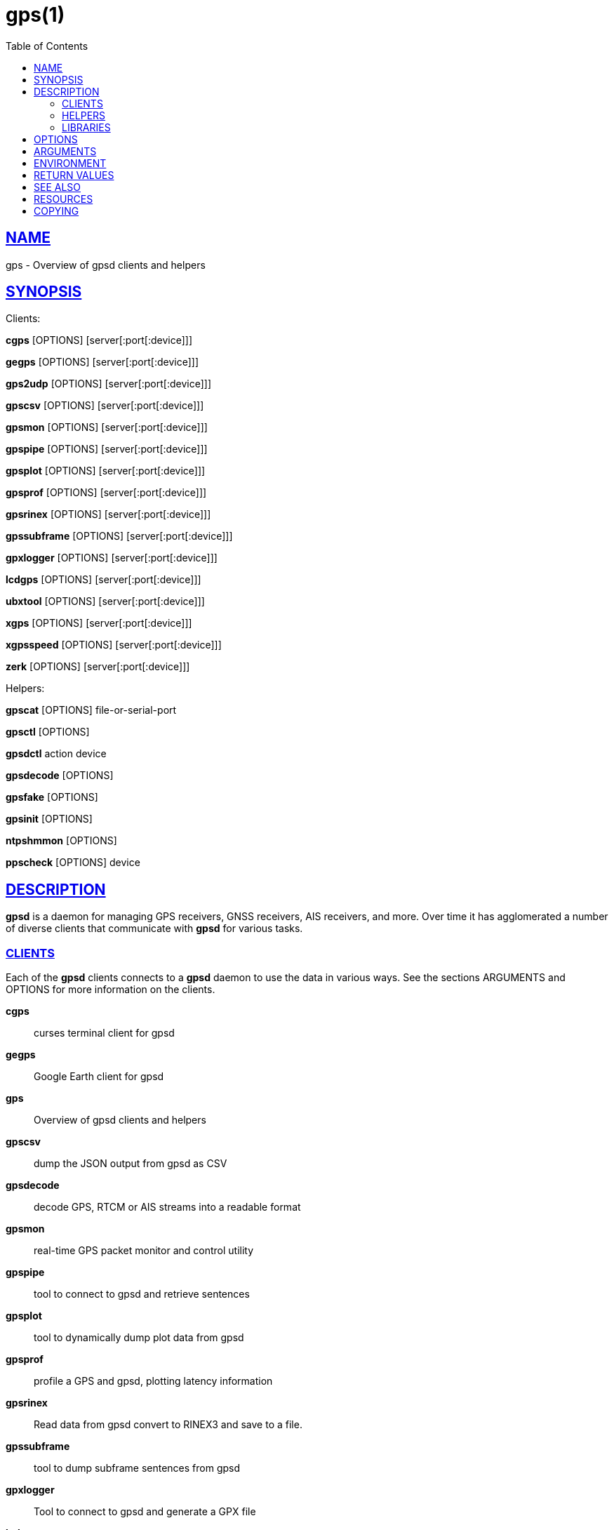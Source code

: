 = gps(1)
:date: 25 February 2021
:keywords: gps, gpsd
:manmanual: GPSD Documentation
:mansource: GPSD Version {gpsdver}
:robots: index,follow
:sectlinks:
:toc: left
:type: manpage
:webfonts!:

== NAME

gps - Overview of gpsd clients and helpers

== SYNOPSIS

Clients:

*cgps* [OPTIONS] [server[:port[:device]]]

*gegps* [OPTIONS] [server[:port[:device]]]

*gps2udp* [OPTIONS] [server[:port[:device]]]

*gpscsv* [OPTIONS] [server[:port[:device]]]

*gpsmon* [OPTIONS] [server[:port[:device]]]

*gpspipe* [OPTIONS] [server[:port[:device]]]

*gpsplot* [OPTIONS] [server[:port[:device]]]

*gpsprof* [OPTIONS] [server[:port[:device]]]

*gpsrinex* [OPTIONS] [server[:port[:device]]]

*gpssubframe* [OPTIONS] [server[:port[:device]]]

*gpxlogger* [OPTIONS] [server[:port[:device]]]

*lcdgps* [OPTIONS] [server[:port[:device]]]

*ubxtool* [OPTIONS] [server[:port[:device]]]

*xgps* [OPTIONS] [server[:port[:device]]]

*xgpsspeed* [OPTIONS] [server[:port[:device]]]

*zerk* [OPTIONS] [server[:port[:device]]]

Helpers:

*gpscat* [OPTIONS] file-or-serial-port

*gpsctl* [OPTIONS]

*gpsdctl* action device

*gpsdecode* [OPTIONS]

*gpsfake* [OPTIONS]

*gpsinit* [OPTIONS]

*ntpshmmon* [OPTIONS]

*ppscheck* [OPTIONS] device

== DESCRIPTION

*gpsd* is a daemon for managing GPS receivers, GNSS receivers, AIS
receivers, and more.  Over time it has agglomerated a number of
diverse clients that communicate with *gpsd* for various tasks.

=== CLIENTS

Each of the *gpsd* clients connects to a *gpsd* daemon to use the
data in various ways.  See the sections ARGUMENTS and OPTIONS for
more information on the clients.

*cgps*:: curses terminal client for gpsd
*gegps*:: Google Earth client for gpsd
*gps*:: Overview of gpsd clients and helpers
*gpscsv*:: dump the JSON output from gpsd as CSV
*gpsdecode*:: decode GPS, RTCM or AIS streams into a readable format
*gpsmon*:: real-time GPS packet monitor and control utility
*gpspipe*:: tool to connect to gpsd and retrieve sentences
*gpsplot*:: tool to dynamically dump plot data from gpsd
*gpsprof*:: profile a GPS and gpsd, plotting latency information
*gpsrinex*:: Read data from gpsd convert to RINEX3 and save to a file.
*gpssubframe*:: tool to dump subframe sentences from gpsd
*gpxlogger*:: Tool to connect to gpsd and generate a GPX file
*lcdgps*:: LCD client for gpsd
*xgps*:: X client for gpsd
*xgpsspeed*:: X speedometer for gpsd

=== HELPERS

The *gpsd* helpers can be used for administration of *gpsd* systems.

*gps2udp*::  feed the take from gpsd to one or more aggregation sites
*gpscat*::  dump the output from a GPS
*gpsctl*::  control the modes of a GNSS receiver
*gpsdctl*::  tool for sending commands to gpsd over its control socket
*gpsfake*::  test harness for gpsd, simulating a GNSS receiver
*gpsinit*::  initialize CAN kernel modules for GPSD
*ntploggps*::  log gpsd data
*ntpshmmon*::  capture samples from gpsd or other ntpd refclock sources

=== LIBRARIES

Programmers can find additional information on the *gpsd* here:

*gpsd_json*::  gpsd request/response protocol
*libgps*::  C service library for communicating with the GPS daemon
*libgpsmm*::  C++ and QT class wrappers for the GPS daemon
*libQgpsmm*::  C++ and QT class wrappers for the GPS daemon

== OPTIONS

The *gpsd* clients share a few common options:

*-?*, *-h*, *--help*::
  Print a summary of options and then exit.
*-V*, *--version*::
  Print the package version and exit.

== ARGUMENTS

By default, clients collect data from the local *gpsd* daemon running
on localhost, using the default GPSD port 2947. The optional argument
to any client may override this behavior:

*[server[:port[:device]]]*

*server*:: The optional host name, IPv4 address, or IPv6 address of
the *gpsd* daemon to connect to. If the server specification contains
square brackets, the part inside them is taken as an IPv6 address and
port/device suffixes are only parsed after the trailing bracket. The
default is localhost.

*port*:: The optional TCP port of the daemon to connect to. The default
is 2947.

*device*:: The optional device name to be watched.

Some possible cases look like this:

example.com;;
  Connect to the default port 2497 on example.com, trying both IPv4 and IPv6.
example.com:2317;;
  Look at port 2317 on example.com, trying both IPv4 and IPv6.
localhost::/dev/ttyS1;;
  Look at the default port, 2947, of localhost, trying both IPv4 and IPv6 and
  watching output from serial device 1.
71.162.241.5:2317:/dev/ttyS3;;
  Look at port 2317 at the specified IPv4 address, collecting data from
  attached serial device 3.
[FEDC:BA98:7654:3210:FEDC:BA98:7654:3210]:2317:/dev/ttyS5;;
  Look at port 2317 at the specified IPv6 address, collecting data from
  attached serial device 5.

== ENVIRONMENT

Most of the *gpsd* clients check for the environment variables
*GPSD_UNITS*, *LC_MEASUREMENT*, and *LANG*.  Maybe more.

*GPSD_UNITS* is checked if no unit system is specified on the command
line. It may be set to 'i'. 'imperial', 'm', 'metric', or 'n',
'nautical'.

*LC_MEASUREMENT* and then *LANG* are checked if no unit system has been
specified on the command line, or in *GPSD_UNITS*. If the value is 'C',
'POSIX', or begins with 'en_US' the unit system is set to imperial. The
default if no system has been selected is metric.

== RETURN VALUES

The *gpsd* clients return simple success or failure codes:

*0*:: on success.
*1*:: on failure

== SEE ALSO

*gegps*(1), *gpsctl*(1), gpsprof*(1), *gpsfake*(1),
*gpscat*(1), *gpspipe*(1), *gpsmon*(1), xgps*(1). *xgpsspeed*(1)

*libgps*(3), *libgpsmm*(3)

*gpsd*(8)

== RESOURCES

*Project web site:* {gpsdweb}

== COPYING

This file is Copyright 2013 by the GPSD project +
SPDX-License-Identifier: BSD-2-clause
